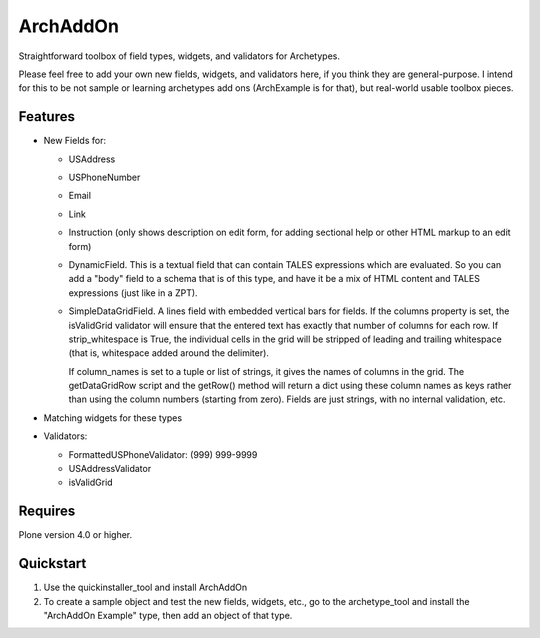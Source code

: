 ArchAddOn
=========

Straightforward toolbox of field types, widgets, and validators for
Archetypes.

Please feel free to add your own new fields, widgets, and validators
here, if you think they are general-purpose. I intend for this to be
not sample or learning archetypes add ons (ArchExample is for that),
but real-world usable toolbox pieces.

Features
--------

* New Fields for:

  - USAddress

  - USPhoneNumber

  - Email

  - Link

  - Instruction (only shows description on edit form, for adding
    sectional help or other HTML markup to an edit form)

  - DynamicField. This is a textual field that can contain TALES
    expressions which are evaluated. So you can add a "body" field to
    a schema that is of this type, and have it be a mix of HTML
    content and TALES expressions (just like in a ZPT).

  - SimpleDataGridField. A lines field with embedded vertical bars for
    fields. If the columns property is set, the isValidGrid validator
    will ensure that the entered text has exactly that number of
    columns for each row.  If strip_whitespace is True, the individual
    cells in the grid will be stripped of leading and trailing
    whitespace (that is, whitespace added around the delimiter).

    If column_names is set to a tuple or list of strings, it gives the names
    of columns in the grid. The getDataGridRow script and the getRow() method
    will return a dict using these column names as keys rather than using the
    column numbers (starting from zero).
    Fields are just strings, with no internal validation, etc.

* Matching widgets for these types

* Validators:

  - FormattedUSPhoneValidator: (999) 999-9999

  - USAddressValidator

  - isValidGrid


Requires
--------

Plone version 4.0 or higher.


Quickstart
----------

1) Use the quickinstaller_tool and install ArchAddOn

2) To create a sample object and test the new fields, widgets, etc.,
   go to the archetype_tool and install the "ArchAddOn Example" type,
   then add an object of that type.
